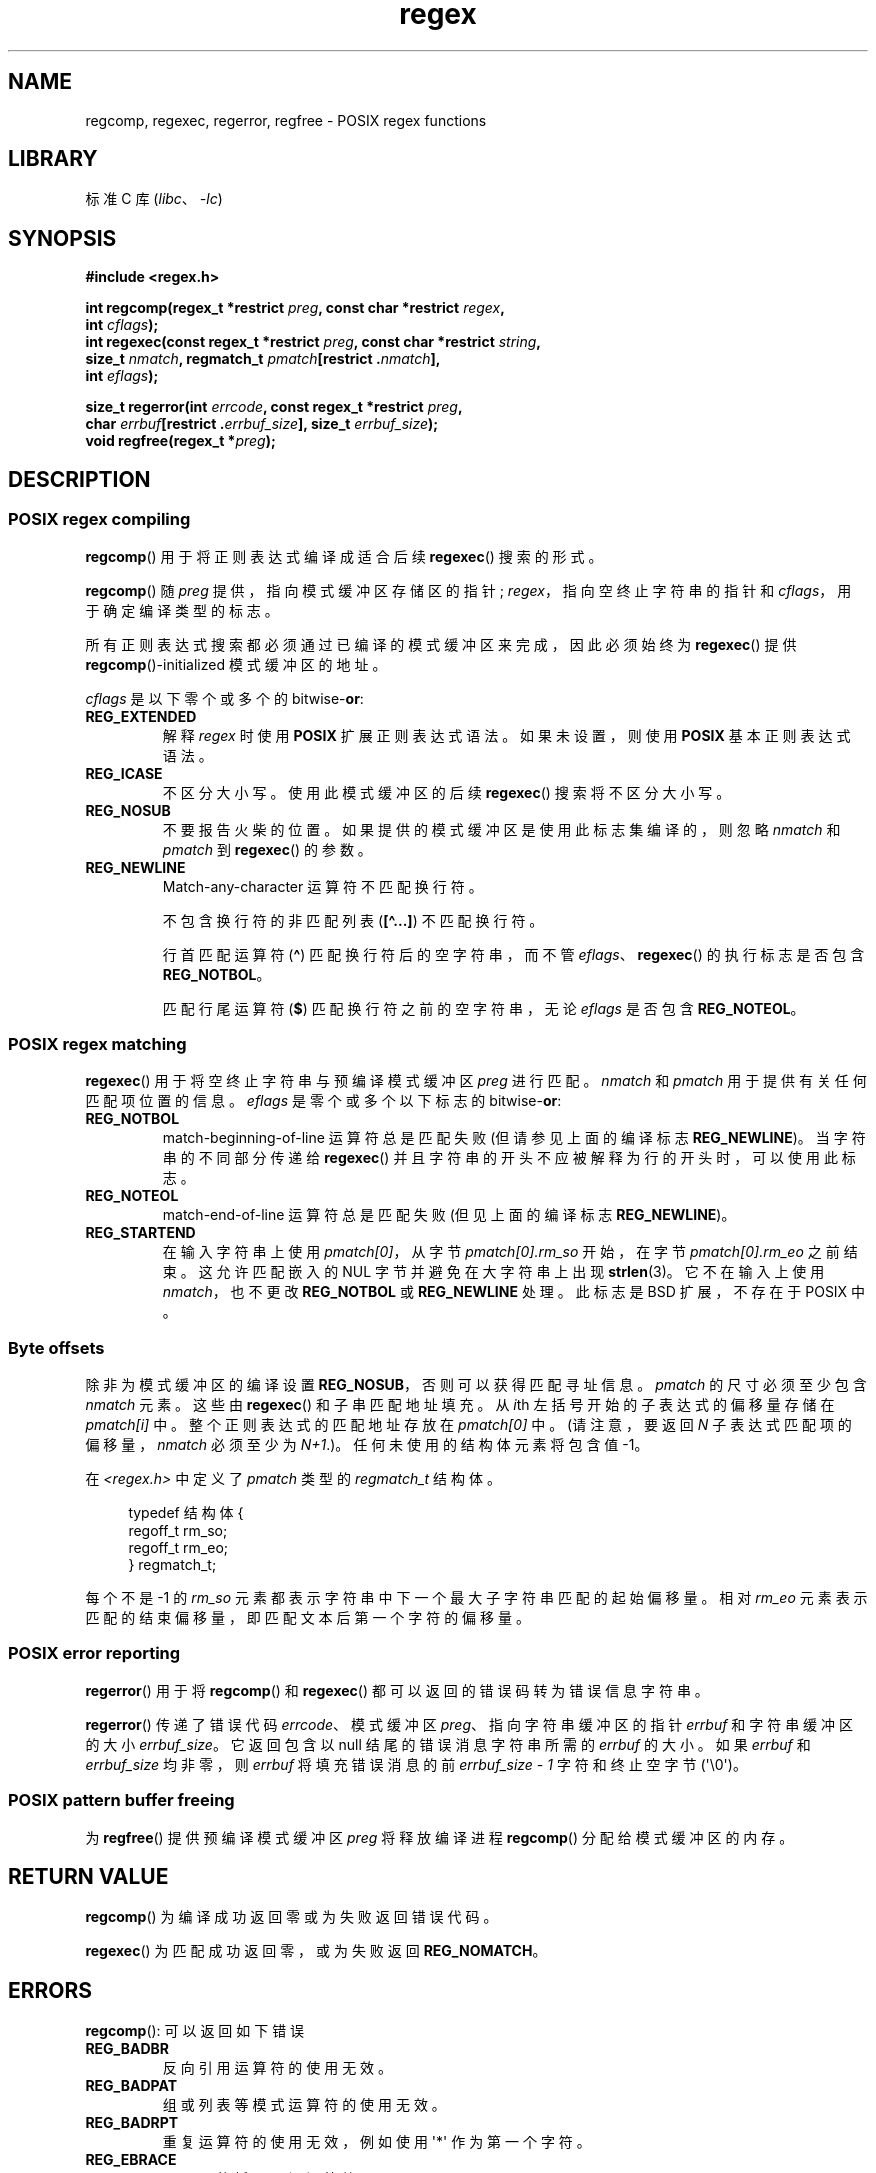 .\" -*- coding: UTF-8 -*-
'\" t
.\" Copyright (C), 1995, Graeme W. Wilford. (Wilf.)
.\"
.\" SPDX-License-Identifier: Linux-man-pages-copyleft
.\"
.\" Wed Jun 14 16:10:28 BST 1995 Wilf. (G.Wilford@ee.surrey.ac.uk)
.\" Tiny change in formatting - aeb, 950812
.\" Modified 8 May 1998 by Joseph S. Myers (jsm28@cam.ac.uk)
.\"
.\" show the synopsis section nicely
.\"*******************************************************************
.\"
.\" This file was generated with po4a. Translate the source file.
.\"
.\"*******************************************************************
.TH regex 3 2023\-02\-05 "Linux man\-pages 6.03" 
.SH NAME
regcomp, regexec, regerror, regfree \- POSIX regex functions
.SH LIBRARY
标准 C 库 (\fIlibc\fP、\fI\-lc\fP)
.SH SYNOPSIS
.nf
\fB#include <regex.h>\fP
.PP
\fBint regcomp(regex_t *restrict \fP\fIpreg\fP\fB, const char *restrict \fP\fIregex\fP\fB,\fP
\fB            int \fP\fIcflags\fP\fB);\fP
\fBint regexec(const regex_t *restrict \fP\fIpreg\fP\fB, const char *restrict \fP\fIstring\fP\fB,\fP
\fB            size_t \fP\fInmatch\fP\fB, regmatch_t \fP\fIpmatch\fP\fB[restrict .\fP\fInmatch\fP\fB],\fP
\fB            int \fP\fIeflags\fP\fB);\fP
.PP
\fBsize_t regerror(int \fP\fIerrcode\fP\fB, const regex_t *restrict \fP\fIpreg\fP\fB,\fP
\fB            char \fP\fIerrbuf\fP\fB[restrict .\fP\fIerrbuf_size\fP\fB], size_t \fP\fIerrbuf_size\fP\fB);\fP
\fBvoid regfree(regex_t *\fP\fIpreg\fP\fB);\fP
.fi
.SH DESCRIPTION
.SS "POSIX regex compiling"
\fBregcomp\fP() 用于将正则表达式编译成适合后续 \fBregexec\fP() 搜索的形式。
.PP
\fBregcomp\fP() 随 \fIpreg\fP 提供，指向模式缓冲区存储区的指针; \fIregex\fP，指向空终止字符串的指针和
\fIcflags\fP，用于确定编译类型的标志。
.PP
所有正则表达式搜索都必须通过已编译的模式缓冲区来完成，因此必须始终为 \fBregexec\fP() 提供 \fBregcomp\fP()\-initialized
模式缓冲区的地址。
.PP
\fIcflags\fP 是以下零个或多个的 bitwise\-\fBor\fP:
.TP 
\fBREG_EXTENDED\fP
解释 \fIregex\fP 时使用 \fBPOSIX\fP 扩展正则表达式语法。 如果未设置，则使用 \fBPOSIX\fP 基本正则表达式语法。
.TP 
\fBREG_ICASE\fP
不区分大小写。 使用此模式缓冲区的后续 \fBregexec\fP() 搜索将不区分大小写。
.TP 
\fBREG_NOSUB\fP
不要报告火柴的位置。 如果提供的模式缓冲区是使用此标志集编译的，则忽略 \fInmatch\fP 和 \fIpmatch\fP 到 \fBregexec\fP()
的参数。
.TP 
\fBREG_NEWLINE\fP
Match\-any\-character 运算符不匹配换行符。
.IP
不包含换行符的非匹配列表 (\fB[\[ha]...]\fP) 不匹配换行符。
.IP
行首匹配运算符 (\fB\[ha]\fP) 匹配换行符后的空字符串，而不管 \fIeflags\fP、\fBregexec\fP() 的执行标志是否包含
\fBREG_NOTBOL\fP。
.IP
匹配行尾运算符 (\fB$\fP) 匹配换行符之前的空字符串，无论 \fIeflags\fP 是否包含 \fBREG_NOTEOL\fP。
.SS "POSIX regex matching"
\fBregexec\fP() 用于将空终止字符串与预编译模式缓冲区 \fIpreg\fP 进行匹配。 \fInmatch\fP 和 \fIpmatch\fP
用于提供有关任何匹配项位置的信息。 \fIeflags\fP 是零个或多个以下标志的 bitwise\-\fBor\fP:
.TP 
\fBREG_NOTBOL\fP
match\-beginning\-of\-line 运算符总是匹配失败 (但请参见上面的编译标志 \fBREG_NEWLINE\fP)。 当字符串的不同部分传递给
\fBregexec\fP() 并且字符串的开头不应被解释为行的开头时，可以使用此标志。
.TP 
\fBREG_NOTEOL\fP
match\-end\-of\-line 运算符总是匹配失败 (但见上面的编译标志 \fBREG_NEWLINE\fP)。
.TP 
\fBREG_STARTEND\fP
在输入字符串上使用 \fIpmatch[0]\fP，从字节 \fIpmatch[0].rm_so\fP 开始，在字节 \fIpmatch[0].rm_eo\fP
之前结束。 这允许匹配嵌入的 NUL 字节并避免在大字符串上出现 \fBstrlen\fP(3)。 它不在输入上使用 \fInmatch\fP，也不更改
\fBREG_NOTBOL\fP 或 \fBREG_NEWLINE\fP 处理。 此标志是 BSD 扩展，不存在于 POSIX 中。
.SS "Byte offsets"
除非为模式缓冲区的编译设置 \fBREG_NOSUB\fP，否则可以获得匹配寻址信息。 \fIpmatch\fP 的尺寸必须至少包含 \fInmatch\fP 元素。
这些由 \fBregexec\fP() 和子串匹配地址填充。 从 \fIi\fPth 左括号开始的子表达式的偏移量存储在 \fIpmatch[i]\fP 中。
整个正则表达式的匹配地址存放在 \fIpmatch[0]\fP 中。 (请注意，要返回 \fIN\fP 子表达式匹配项的偏移量，\fInmatch\fP 必须至少为
\fIN+1\fP.)。任何未使用的结构体元素将包含值 \-1。
.PP
在 \fI<regex.h>\fP 中定义了 \fIpmatch\fP 类型的 \fIregmatch_t\fP 结构体。
.PP
.in +4n
.EX
typedef 结构体 {
    regoff_t rm_so;
    regoff_t rm_eo;
} regmatch_t;
.EE
.in
.PP
每个不是 \-1 的 \fIrm_so\fP 元素都表示字符串中下一个最大子字符串匹配的起始偏移量。 相对 \fIrm_eo\fP
元素表示匹配的结束偏移量，即匹配文本后第一个字符的偏移量。
.SS "POSIX error reporting"
\fBregerror\fP() 用于将 \fBregcomp\fP() 和 \fBregexec\fP() 都可以返回的错误码转为错误信息字符串。
.PP
\fBregerror\fP() 传递了错误代码 \fIerrcode\fP、模式缓冲区 \fIpreg\fP、指向字符串缓冲区的指针 \fIerrbuf\fP
和字符串缓冲区的大小 \fIerrbuf_size\fP。 它返回包含以 null 结尾的错误消息字符串所需的 \fIerrbuf\fP 的大小。 如果
\fIerrbuf\fP 和 \fIerrbuf_size\fP 均非零，则 \fIerrbuf\fP 将填充错误消息的前 \fIerrbuf_size \- 1\fP
字符和终止空字节 (\[aq]\e0\[aq])。
.SS "POSIX pattern buffer freeing"
为 \fBregfree\fP() 提供预编译模式缓冲区 \fIpreg\fP 将释放编译进程 \fBregcomp\fP() 分配给模式缓冲区的内存。
.SH "RETURN VALUE"
\fBregcomp\fP() 为编译成功返回零或为失败返回错误代码。
.PP
\fBregexec\fP() 为匹配成功返回零，或为失败返回 \fBREG_NOMATCH\fP。
.SH ERRORS
\fBregcomp\fP(): 可以返回如下错误
.TP 
\fBREG_BADBR\fP
反向引用运算符的使用无效。
.TP 
\fBREG_BADPAT\fP
组或列表等模式运算符的使用无效。
.TP 
\fBREG_BADRPT\fP
重复运算符的使用无效，例如使用 \[aq]*\[aq] 作为第一个字符。
.TP 
\fBREG_EBRACE\fP
不匹配的括号区间运算符。
.TP 
\fBREG_EBRACK\fP
不匹配的括号列表运算符。
.TP 
\fBREG_ECOLLATE\fP
无效的整理元素。
.TP 
\fBREG_ECTYPE\fP
未知的字符类名称。
.TP 
\fBREG_EEND\fP
非特异性错误。 这不是由 POSIX.2 定义的。
.TP 
\fBREG_EESCAPE\fP
尾随反斜杠。
.TP 
\fBREG_EPAREN\fP
不匹配的括号组运算符。
.TP 
\fBREG_ERANGE\fP
范围运算符的使用无效; 例如，范围的终点出现在起点之前。
.TP 
\fBREG_ESIZE\fP
已编译的正则表达式需要大于 64\kB 的模式缓冲区。 这不是由 POSIX.2 定义的。
.TP 
\fBREG_ESPACE\fP
regex 例程内存不足。
.TP 
\fBREG_ESUBREG\fP
对子表达式的反向引用无效。
.SH ATTRIBUTES
有关本节中使用的术语的解释，请参见 \fBattributes\fP(7)。
.ad l
.nh
.TS
allbox;
lbx lb lb
l l l.
Interface	Attribute	Value
T{
\fBregcomp\fP(),
\fBregexec\fP()
T}	Thread safety	MT\-Safe locale
T{
\fBregerror\fP()
T}	Thread safety	MT\-Safe env
T{
\fBregfree\fP()
T}	Thread safety	MT\-Safe
.TE
.hy
.ad
.sp 1
.SH STANDARDS
POSIX.1\-2001, POSIX.1\-2008.
.SH EXAMPLES
.EX
#include <stdint.h>
#include <stdio.h>
#include <stdlib.h>
#include <regex.h>

#define ARRAY_SIZE(arr) (sizeof((arr)) / sizeof((arr)[0]))

static const char *const str =
        "1) John Driverhacker;\en2) John Doe;\en3) John Foo;\en";
static const char *const re = "John.*o";

int main(void)
{
    static const char *s = str;
    regex_t     regex;
    regmatch_t  pmatch[1];
    regoff_t    off, len;

    if (regcomp(&regex, re, REG_NEWLINE))
        exit(EXIT_FAILURE);

    printf("String = \e"%s\e"\en", str);
    printf("Matches:\en");

    for (unsigned int i = 0; ; i++) {
        if (regexec(&regex, s, ARRAY_SIZE(pmatch), pmatch, 0))
            break;

        off = pmatch[0].rm_so + (s \- str);
        len = pmatch[0].rm_eo \- pmatch[0].rm_so;
        printf("#%zu:\en", i);
        printf("offset = %jd; length = %jd\en", (intmax_t) off,
                (intmax_t) len);
        printf("substring = \e"%.*s\e"\en", len, s + pmatch[0].rm_so);

        s += pmatch[0].rm_eo;
    }

    exit(EXIT_SUCCESS);
}
.EE
.SH "SEE ALSO"
\fBgrep\fP(1), \fBregex\fP(7)
.PP
The glibc manual section, \fIRegular Expressions\fP
.PP
.SH [手册页中文版]
.PP
本翻译为免费文档；阅读
.UR https://www.gnu.org/licenses/gpl-3.0.html
GNU 通用公共许可证第 3 版
.UE
或稍后的版权条款。因使用该翻译而造成的任何问题和损失完全由您承担。
.PP
该中文翻译由 wtklbm
.B <wtklbm@gmail.com>
根据个人学习需要制作。
.PP
项目地址:
.UR \fBhttps://github.com/wtklbm/manpages-chinese\fR
.ME 。

